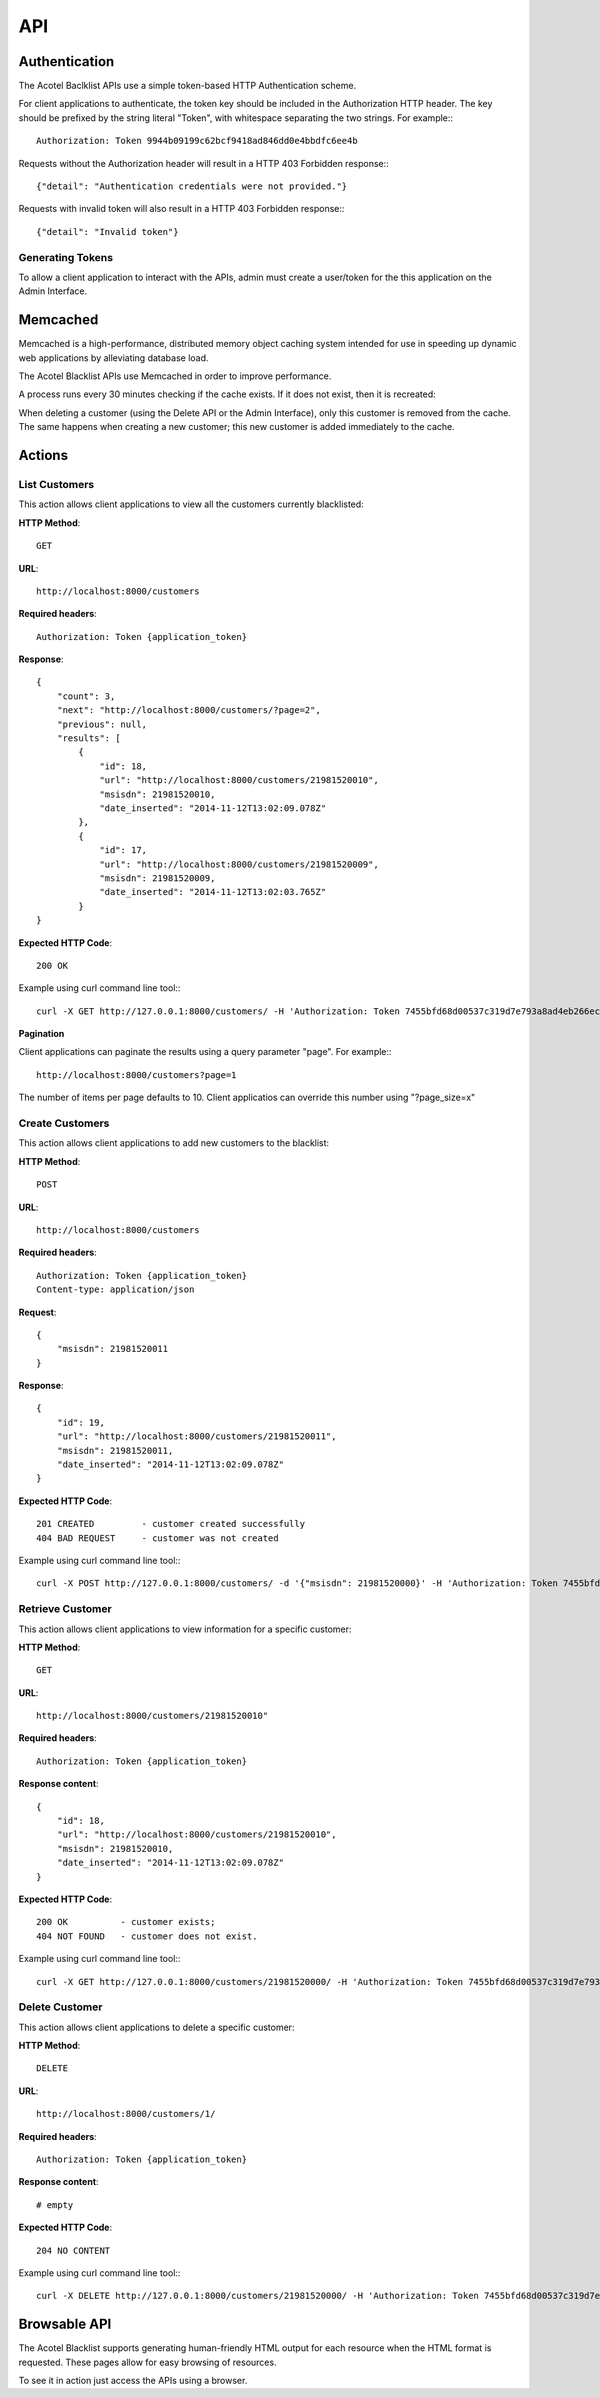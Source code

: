 ===
API
===

Authentication
==============

The Acotel Baclklist APIs use a simple token-based HTTP Authentication scheme.

For client applications to authenticate, the token key should be included in the Authorization HTTP 
header. The key should be prefixed by the string literal "Token", with whitespace separating the 
two strings. For example:::

    Authorization: Token 9944b09199c62bcf9418ad846dd0e4bbdfc6ee4b

Requests without the Authorization header will result in a HTTP 403 Forbidden response:::

    {"detail": "Authentication credentials were not provided."}

Requests with invalid token will also result in a HTTP 403 Forbidden response:::

    {"detail": "Invalid token"}

Generating Tokens
-----------------

To allow a client application to interact with the APIs, admin must create a user/token for the 
this application on the Admin Interface.

Memcached
=========

Memcached is a high-performance, distributed memory object caching system intended for use in 
speeding up dynamic web applications by alleviating database load.

The Acotel Blacklist APIs use Memcached in order to improve performance.

A process runs every 30 minutes checking if the cache exists. If it does not exist, then it is 
recreated:

.. image:: _static/flow_memcached.png

When deleting a customer (using the Delete API or the Admin Interface), only this customer is 
removed from the cache. The same happens when creating a new customer; this new customer is added
immediately to the cache.

Actions
=======

List Customers
--------------

This action allows client applications to view all the customers currently blacklisted:
   
**HTTP Method**::
    
    GET

**URL**::

    http://localhost:8000/customers

**Required headers**::

    Authorization: Token {application_token}

**Response**::

    {
        "count": 3, 
        "next": "http://localhost:8000/customers/?page=2", 
        "previous": null, 
        "results": [
            {
                "id": 18, 
                "url": "http://localhost:8000/customers/21981520010", 
                "msisdn": 21981520010, 
                "date_inserted": "2014-11-12T13:02:09.078Z"
            }, 
            {
                "id": 17, 
                "url": "http://localhost:8000/customers/21981520009", 
                "msisdn": 21981520009, 
                "date_inserted": "2014-11-12T13:02:03.765Z"
            }
    }

**Expected HTTP Code**::

    200 OK

Example using curl command line tool:::

    curl -X GET http://127.0.0.1:8000/customers/ -H 'Authorization: Token 7455bfd68d00537c319d7e793a8ad4eb266ec9e3' -H 'Accept: application/json; indent=4'

**Pagination**

Client applications can paginate the results using a query parameter "page". For example:::

    http://localhost:8000/customers?page=1

The number of items per page defaults to 10. Client applicatios can override this number using 
"?page_size=x"

Create Customers
----------------

This action allows client applications to add new customers to the blacklist:
   
**HTTP Method**::
    
    POST

**URL**::

    http://localhost:8000/customers

**Required headers**::

    Authorization: Token {application_token}
    Content-type: application/json

**Request**::

        {
            "msisdn": 21981520011
        }

**Response**::

        {
            "id": 19, 
            "url": "http://localhost:8000/customers/21981520011", 
            "msisdn": 21981520011, 
            "date_inserted": "2014-11-12T13:02:09.078Z"
        } 

**Expected HTTP Code**::

    201 CREATED         - customer created successfully
    404 BAD REQUEST     - customer was not created

Example using curl command line tool:::

    curl -X POST http://127.0.0.1:8000/customers/ -d '{"msisdn": 21981520000}' -H 'Authorization: Token 7455bfd68d00537c319d7e793a8ad4eb266ec9e3' -H 'Content-type: application/json' -H 'Accept: application/json; indent=4'

Retrieve Customer
-----------------

This action allows client applications to view information for a specific customer:

**HTTP Method**::
    
    GET

**URL**::
    
    http://localhost:8000/customers/21981520010"

**Required headers**::

    Authorization: Token {application_token}

**Response content**::

    {
        "id": 18, 
        "url": "http://localhost:8000/customers/21981520010", 
        "msisdn": 21981520010, 
        "date_inserted": "2014-11-12T13:02:09.078Z"
    }

**Expected HTTP Code**::

    200 OK          - customer exists;
    404 NOT FOUND   - customer does not exist.

Example using curl command line tool:::

    curl -X GET http://127.0.0.1:8000/customers/21981520000/ -H 'Authorization: Token 7455bfd68d00537c319d7e793a8ad4eb266ec9e3' -H 'Accept: application/json; indent=4'

Delete Customer
---------------

This action allows client applications to delete a specific customer:

**HTTP Method**::
    
    DELETE

**URL**::
    
    http://localhost:8000/customers/1/

**Required headers**::

    Authorization: Token {application_token}

**Response content**::

    # empty

**Expected HTTP Code**::

    204 NO CONTENT
    
Example using curl command line tool:::

    curl -X DELETE http://127.0.0.1:8000/customers/21981520000/ -H 'Authorization: Token 7455bfd68d00537c319d7e793a8ad4eb266ec9e3'

Browsable API
=============

The Acotel Blacklist supports generating human-friendly HTML output for each resource when the 
HTML format is requested. These pages allow for easy browsing of resources.

To see it in action just access the APIs using a browser.
